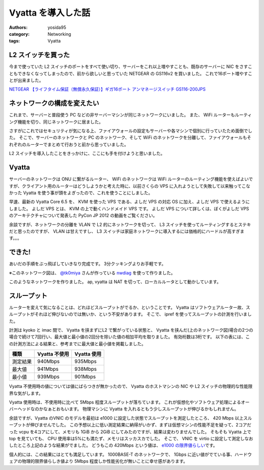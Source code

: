 Vyatta を導入した話
===================

:authors: yosida95
:category: Networking
:tags: Vyatta

L2 スイッチを買った
-------------------

今まで使っていた L2 スイッチのポートをすべて使い切り、サーバーをこれ以上増やすことも、既存のサーバーに NIC をさすこともできなくなってしまったので、前から欲しいと思っていた NETGEAR の GS116v2 を買いました。
これで16ポート増やすことが出来ました。

`NETGEAR 【ライフタイム保証（無償永久保証）】ギガ16ポート アンマネージスイッチ GS116-200JPS <http://www.amazon.co.jp/dp/B002T0ISNU/>`__

ネットワークの構成を変えたい
----------------------------

これまで、サーバーと普段使う PC などの非サーバーマシンが同じネットワークにいました。
また、 WiFi ルーターもルーティング機能を切り、同じネットワークに居ました。

さすがにこれではセキュリティが気になる上、ファイアウォールの設定もサーバーや各マシンで個別に行っていたため面倒でした。
そこで、サーバーのネットワークと PC のネットワーク、そして WiFi のネットワークを分離して、ファイアウォールもそれぞれのルーターでまとめて行おうと前から思っていました。

L2 スイッチを導入したことをきっかけに、ここにも手を付けようと思いました。

Vyatta
------

サーバーのネットワークは ONU に繋がるルーター、 WiFi のネットワークは WiFi ルーターのルーティング機能を使えばよいですが、クライアント用のルーターはどうしようかと考えた時に、以前さくらの VPS に入れようとして失敗して以来触ってこなかった Vyatta を使う事が頭をよぎったので、これを使うことにしました。


早速、最新の Vyatta Core 6.5 を、 KVM を使った VPS である、よしだ VPS の対応 OS に加え、よしだ VPS で使えるようにしました。
よしだ VPS とは、 KVM の上で動くハンドメイド VPS です。
よしだ VPS について詳しくは、ぼくがよしだ VPS のアーキテクチャについて発表した PyCon JP 2012 の動画をご覧ください。

.. raw:: html

    <iframe width="560" height="315" src="https://www.youtube.com/embed/tOWZB9tFgu8" frameborder="0" allowfullscreen></iframe>

余談ですが、ネットワークの分離を VLAN で L2 的にネットワークを切って、 L3 スイッチを使ってルーティングするとステキだと思ったのですが、 VLAN は甘えですし、 L3 スイッチは家庭ネットワークに導入するには価格的にハードルが高すぎます。。。

できた!
-------

あいだの手順をぶっ飛ばしていきなり完成です。
3分クッキングよりお手軽です。

|network-graph|
※このネットワーク図は、 `@tk0miya <http://twitter.com/tk0miya>`__ さんが作っている `nwdiag <http://blockdiag.com/ja/nwdiag/index.html>`__ を使って作りました。

このようなネットワークを作りました。
ap, vyatta は NAT を切って、ローカルルータとして動かしています。

スループット
------------

ルーターを変えて気になることは、どれほどスループットがでるか、ということです。
Vyatta はソフトウェアルーター故、スループットがそれほど伸びないのでは無いか、という不安があります。
そこで、 ipref を使ってスループットの計測を行いました。

計測は kyoko と imac 間で、 Vyatta を挟まずにL2 で繋がっている状態と、 Vyatta を挟んだ(上のネットワーク図)場合の2つの場合で続けて7回行い、最大値と最小値の2回分を除いた値の相加平均を取りました。
有効桁数は3桁です。
以下の表には、この計測方法による結果と、参考までに最大値と最小値を掲載しました。

+------------+-----------------+---------------+
| 種類       | Vyatta 不使用   | Vyatta 使用   |
+============+=================+===============+
| 測定結果   | 940Mbps         | 935Mbps       |
+------------+-----------------+---------------+
| 最大値     | 941Mbps         | 938Mbps       |
+------------+-----------------+---------------+
| 最小値     | 939Mbps         | 901Mbps       |
+------------+-----------------+---------------+

Vyatta 不使用時の値については値にばらつきが無かったので、 Vyatta のホストマシンの NIC や L2 スイッチの物理的な性能限界な気がします。

Vyatta 使用時は、不使用時に比べて 5Mbps 程度スループットが落ちています。
これが仮想化やソフトウェア処理によるオーバーヘッドなのかなぁとおもいます。
物理マシンに Vyatta を入れるともう少しスループットが伸びるかもしれません。

余談ですが、Vyatta のVNIC のモデルを最初は e1000 に設定した状態でスループットを測定したところ、 420 Mbps 以上スループットが伸びませんでした。
この予想以上に低い測定結果に納得がいかず、まずは仮想マシンの性能不足を疑って、2コアだった vcpu を4コアにして、メモリも 1GiB から 2GiB にしてみたのですが、結果は変わりませんでした。
そもそも Vyatta 上で top を見ていても、 CPU 使用率は5%にも満たず、メモリはスッカスカでした。
そこで、 VNIC を virtio に設定して測定しなおしたところ上記のような結果がでました。
どうもこの 420Mbps という値は、 `e1000 の限界値らしい <http://home.kendomo.net/diary.php/2009-09-30/1>`__\ です。

個人的には、この結果にはとても満足しています。
1000BASE-T のネットワークで、 1Gbps に近い値がでている事、ハードウェアの物理的限界値らしき値より 5Mbps 程度しか性能劣化が無いことに幸せ感があります。

.. |network-graph| image:: https://blogmedia.yosida95.com/2013/02/03/081842/network-graph.png
   :width: 100%
